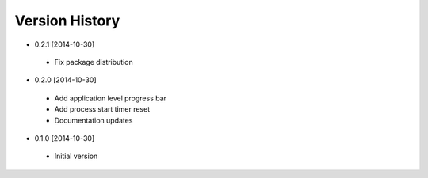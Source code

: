 Version History
---------------
- 0.2.1 [2014-10-30]
 - Fix package distribution
- 0.2.0 [2014-10-30]
 - Add application level progress bar
 - Add process start timer reset
 - Documentation updates
- 0.1.0 [2014-10-30]
 - Initial version
